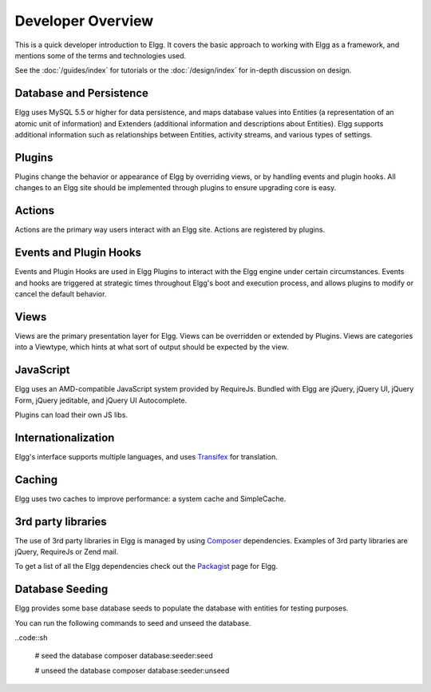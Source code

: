 Developer Overview
##################

This is a quick developer introduction to Elgg. It covers the basic approach to working with
Elgg as a framework, and mentions some of the terms and technologies used.

See the :doc:`/guides/index` for tutorials or the :doc:`/design/index` for in-depth discussion on design.

Database and Persistence
========================

Elgg uses MySQL 5.5 or higher for data persistence, and maps database values into Entities (a
representation of an atomic unit of information) and Extenders (additional information and
descriptions about Entities). Elgg supports additional information such as relationships between
Entities, activity streams, and various types of settings.

Plugins
=======

Plugins change the behavior or appearance of Elgg by overriding views, or by handling events and plugin hooks.
All changes to an Elgg site should be implemented through plugins to ensure upgrading core is easy.

Actions
=======

Actions are the primary way users interact with an Elgg site. Actions are registered by plugins.

Events and Plugin Hooks
=======================

Events and Plugin Hooks are used in Elgg Plugins to interact with the Elgg engine under certain
circumstances. Events and hooks are triggered at strategic times throughout Elgg's boot and execution
process, and allows plugins to modify or cancel the default behavior.

Views
=====

Views are the primary presentation layer for Elgg. Views can be overridden or extended by Plugins.
Views are categories into a Viewtype, which hints at what sort of output should be expected by the
view.

JavaScript
==========

Elgg uses an AMD-compatible JavaScript system provided by RequireJs. Bundled with Elgg are jQuery, jQuery UI, 
jQuery Form, jQuery jeditable, and jQuery UI Autocomplete.

Plugins can load their own JS libs.

Internationalization
====================

Elgg's interface supports multiple languages, and uses `Transifex`_ for translation.

Caching
=======

Elgg uses two caches to improve performance: a system cache and SimpleCache.

3rd party libraries
===================

The use of 3rd party libraries in Elgg is managed by using `Composer`_ dependencies. Examples of 3rd party libraries are
jQuery, RequireJs or Zend mail.

To get a list of all the Elgg dependencies check out the `Packagist`_ page for Elgg.

.. _Transifex: https://www.transifex.com/projects/p/elgg-core/
.. _Composer: https://getcomposer.org/
.. _Packagist: https://packagist.org/packages/elgg/elgg

Database Seeding
================

Elgg provides some base database seeds to populate the database with entities for testing purposes.

You can run the following commands to seed and unseed the database.

..code::sh

    # seed the database
    composer database:seeder:seed

    # unseed the database
    composer database:seeder:unseed
